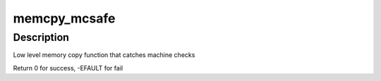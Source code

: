 .. -*- coding: utf-8; mode: rst -*-
.. src-file: arch/x86/include/asm/string_64.h

.. _`memcpy_mcsafe`:

memcpy_mcsafe
=============

.. c:function:: int memcpy_mcsafe(void *dst, const void *src, size_t cnt)

    copy memory with indication if a machine check happened

    :param void \*dst:
        destination address

    :param const void \*src:
        source address

    :param size_t cnt:
        number of bytes to copy

.. _`memcpy_mcsafe.description`:

Description
-----------

Low level memory copy function that catches machine checks

Return 0 for success, -EFAULT for fail

.. This file was automatic generated / don't edit.

